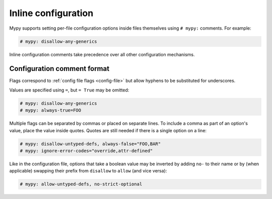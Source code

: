 .. _inline-config:

Inline configuration
====================

Mypy supports setting per-file configuration options inside files themselves
using ``# mypy:`` comments. For example:

.. code-block:: python

  # mypy: disallow-any-generics

Inline configuration comments take precedence over all other
configuration mechanisms.

Configuration comment format
****************************

Flags correspond to :ref:`config file flags <config-file>` but allow
hyphens to be substituted for underscores.

Values are specified using ``=``, but ``= True`` may be omitted:

.. code-block:: python

  # mypy: disallow-any-generics
  # mypy: always-true=FOO

Multiple flags can be separated by commas or placed on separate
lines. To include a comma as part of an option's value, place the
value inside quotes. Quotes are still needed if there is a single
option on a line:

.. code-block:: python

  # mypy: disallow-untyped-defs, always-false="FOO,BAR"
  # mypy: ignore-error-codes="override,attr-defined"

Like in the configuration file, options that take a boolean value may be
inverted by adding ``no-`` to their name or by (when applicable)
swapping their prefix from ``disallow`` to ``allow`` (and vice versa):

.. code-block:: python

  # mypy: allow-untyped-defs, no-strict-optional
